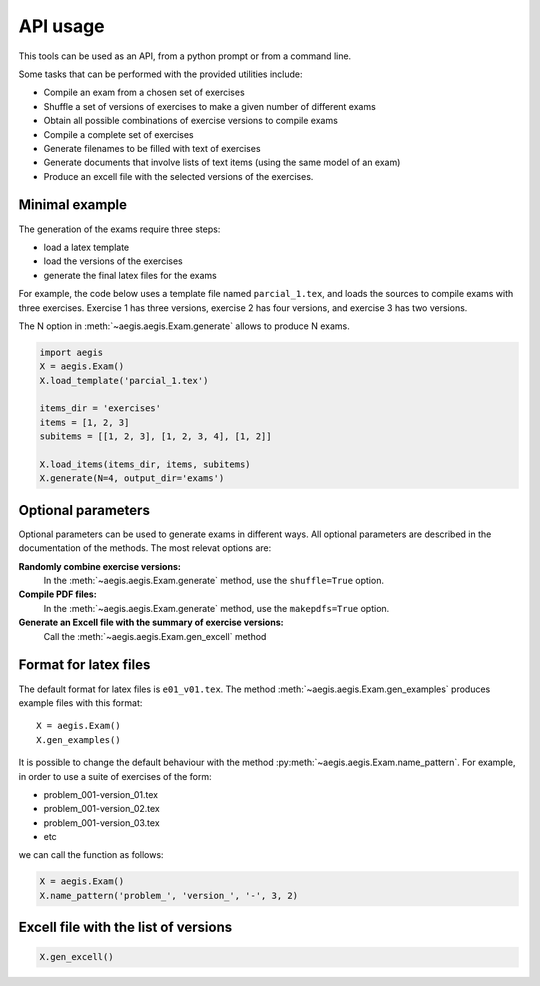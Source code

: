 *****************
API usage
*****************

This tools can be used as an API, from a python prompt or from a command line.

Some tasks that can be performed with the provided utilities include:

- Compile an exam from a chosen set of exercises
- Shuffle a set of versions of exercises to make a given number of
  different exams
- Obtain all possible combinations of exercise versions to compile
  exams
- Compile a complete set of exercises
- Generate filenames to be filled with text of exercises
- Generate documents that involve lists of text items (using the same
  model of an exam)
- Produce an excell file with the selected versions of the exercises.


Minimal example
=====================

The generation of the exams require three steps:

- load a latex template
- load the versions of the exercises
- generate the final latex files for the exams

For example, the code below uses a template file named
``parcial_1.tex``, and loads the sources to compile exams
with three exercises.  
Exercise 1 has three versions, 
exercise 2 has four versions, and 
exercise 3 has two versions.

The N option in :meth:`~aegis.aegis.Exam.generate` allows to produce N exams.

.. code:: python

   import aegis
   X = aegis.Exam()
   X.load_template('parcial_1.tex')

   items_dir = 'exercises'
   items = [1, 2, 3]
   subitems = [[1, 2, 3], [1, 2, 3, 4], [1, 2]]

   X.load_items(items_dir, items, subitems)
   X.generate(N=4, output_dir='exams')


Optional parameters
=======================

Optional parameters can be used to generate exams in different ways.
All optional parameters are described in the documentation of the
methods.  The most relevat options are:

**Randomly combine exercise versions:**
    In the :meth:`~aegis.aegis.Exam.generate`  method, use the
    ``shuffle=True`` option.

**Compile PDF files:**
    In the :meth:`~aegis.aegis.Exam.generate`  method, use the
    ``makepdfs=True`` option.

**Generate an Excell file with the summary of exercise versions:**
    Call the :meth:`~aegis.aegis.Exam.gen_excell`  method


Format for latex files
=======================================

The default format for latex files is ``e01_v01.tex``.  The method
:meth:`~aegis.aegis.Exam.gen_examples` produces example files with this format::

    X = aegis.Exam()
    X.gen_examples()

It is possible to change the default behaviour with the method 
:py:meth:`~aegis.aegis.Exam.name_pattern`.  For example, in order to use a suite
of exercises of the form:

- problem_001-version_01.tex
- problem_001-version_02.tex
- problem_001-version_03.tex
- etc

we can call the function as follows:

.. code:: python

    X = aegis.Exam()
    X.name_pattern('problem_', 'version_', '-', 3, 2)






Excell file with the list of versions
=======================================

.. code:: python

    X.gen_excell()





